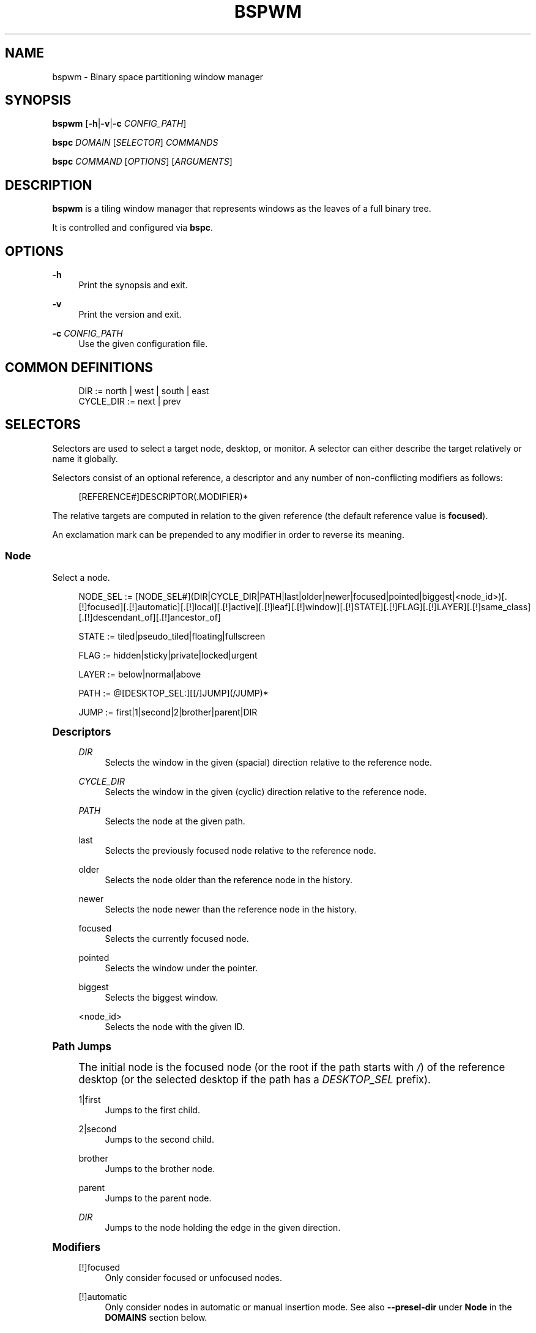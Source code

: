 '\" t
.\"     Title: bspwm
.\"    Author: [see the "Author" section]
.\" Generator: DocBook XSL Stylesheets v1.79.1 <http://docbook.sf.net/>
.\"      Date: 07/14/2017
.\"    Manual: Bspwm Manual
.\"    Source: Bspwm 0.9.3
.\"  Language: English
.\"
.TH "BSPWM" "1" "07/14/2017" "Bspwm 0\&.9\&.3" "Bspwm Manual"
.\" -----------------------------------------------------------------
.\" * Define some portability stuff
.\" -----------------------------------------------------------------
.\" ~~~~~~~~~~~~~~~~~~~~~~~~~~~~~~~~~~~~~~~~~~~~~~~~~~~~~~~~~~~~~~~~~
.\" http://bugs.debian.org/507673
.\" http://lists.gnu.org/archive/html/groff/2009-02/msg00013.html
.\" ~~~~~~~~~~~~~~~~~~~~~~~~~~~~~~~~~~~~~~~~~~~~~~~~~~~~~~~~~~~~~~~~~
.ie \n(.g .ds Aq \(aq
.el       .ds Aq '
.\" -----------------------------------------------------------------
.\" * set default formatting
.\" -----------------------------------------------------------------
.\" disable hyphenation
.nh
.\" disable justification (adjust text to left margin only)
.ad l
.\" -----------------------------------------------------------------
.\" * MAIN CONTENT STARTS HERE *
.\" -----------------------------------------------------------------
.SH "NAME"
bspwm \- Binary space partitioning window manager
.SH "SYNOPSIS"
.sp
\fBbspwm\fR [\fB\-h\fR|\fB\-v\fR|\fB\-c\fR \fICONFIG_PATH\fR]
.sp
\fBbspc\fR \fIDOMAIN\fR [\fISELECTOR\fR] \fICOMMANDS\fR
.sp
\fBbspc\fR \fICOMMAND\fR [\fIOPTIONS\fR] [\fIARGUMENTS\fR]
.SH "DESCRIPTION"
.sp
\fBbspwm\fR is a tiling window manager that represents windows as the leaves of a full binary tree\&.
.sp
It is controlled and configured via \fBbspc\fR\&.
.SH "OPTIONS"
.PP
\fB\-h\fR
.RS 4
Print the synopsis and exit\&.
.RE
.PP
\fB\-v\fR
.RS 4
Print the version and exit\&.
.RE
.PP
\fB\-c\fR \fICONFIG_PATH\fR
.RS 4
Use the given configuration file\&.
.RE
.SH "COMMON DEFINITIONS"
.sp
.if n \{\
.RS 4
.\}
.nf
DIR         := north | west | south | east
CYCLE_DIR   := next | prev
.fi
.if n \{\
.RE
.\}
.SH "SELECTORS"
.sp
Selectors are used to select a target node, desktop, or monitor\&. A selector can either describe the target relatively or name it globally\&.
.sp
Selectors consist of an optional reference, a descriptor and any number of non\-conflicting modifiers as follows:
.sp
.if n \{\
.RS 4
.\}
.nf
[REFERENCE#]DESCRIPTOR(\&.MODIFIER)*
.fi
.if n \{\
.RE
.\}
.sp
The relative targets are computed in relation to the given reference (the default reference value is \fBfocused\fR)\&.
.sp
An exclamation mark can be prepended to any modifier in order to reverse its meaning\&.
.SS "Node"
.sp
Select a node\&.
.sp
.if n \{\
.RS 4
.\}
.nf
NODE_SEL := [NODE_SEL#](DIR|CYCLE_DIR|PATH|last|older|newer|focused|pointed|biggest|<node_id>)[\&.[!]focused][\&.[!]automatic][\&.[!]local][\&.[!]active][\&.[!]leaf][\&.[!]window][\&.[!]STATE][\&.[!]FLAG][\&.[!]LAYER][\&.[!]same_class][\&.[!]descendant_of][\&.[!]ancestor_of]

STATE := tiled|pseudo_tiled|floating|fullscreen

FLAG := hidden|sticky|private|locked|urgent

LAYER := below|normal|above

PATH := @[DESKTOP_SEL:][[/]JUMP](/JUMP)*

JUMP := first|1|second|2|brother|parent|DIR
.fi
.if n \{\
.RE
.\}
.sp
.it 1 an-trap
.nr an-no-space-flag 1
.nr an-break-flag 1
.br
.ps +1
\fBDescriptors\fR
.RS 4
.PP
\fIDIR\fR
.RS 4
Selects the window in the given (spacial) direction relative to the reference node\&.
.RE
.PP
\fICYCLE_DIR\fR
.RS 4
Selects the window in the given (cyclic) direction relative to the reference node\&.
.RE
.PP
\fIPATH\fR
.RS 4
Selects the node at the given path\&.
.RE
.PP
last
.RS 4
Selects the previously focused node relative to the reference node\&.
.RE
.PP
older
.RS 4
Selects the node older than the reference node in the history\&.
.RE
.PP
newer
.RS 4
Selects the node newer than the reference node in the history\&.
.RE
.PP
focused
.RS 4
Selects the currently focused node\&.
.RE
.PP
pointed
.RS 4
Selects the window under the pointer\&.
.RE
.PP
biggest
.RS 4
Selects the biggest window\&.
.RE
.PP
<node_id>
.RS 4
Selects the node with the given ID\&.
.RE
.RE
.sp
.it 1 an-trap
.nr an-no-space-flag 1
.nr an-break-flag 1
.br
.ps +1
\fBPath Jumps\fR
.RS 4
.sp
The initial node is the focused node (or the root if the path starts with \fI/\fR) of the reference desktop (or the selected desktop if the path has a \fIDESKTOP_SEL\fR prefix)\&.
.PP
1|first
.RS 4
Jumps to the first child\&.
.RE
.PP
2|second
.RS 4
Jumps to the second child\&.
.RE
.PP
brother
.RS 4
Jumps to the brother node\&.
.RE
.PP
parent
.RS 4
Jumps to the parent node\&.
.RE
.PP
\fIDIR\fR
.RS 4
Jumps to the node holding the edge in the given direction\&.
.RE
.RE
.sp
.it 1 an-trap
.nr an-no-space-flag 1
.nr an-break-flag 1
.br
.ps +1
\fBModifiers\fR
.RS 4
.PP
[!]focused
.RS 4
Only consider focused or unfocused nodes\&.
.RE
.PP
[!]automatic
.RS 4
Only consider nodes in automatic or manual insertion mode\&. See also
\fB\-\-presel\-dir\fR
under
\fBNode\fR
in the
\fBDOMAINS\fR
section below\&.
.RE
.PP
[!]local
.RS 4
Only consider nodes in or not in the reference desktop\&.
.RE
.PP
[!]active
.RS 4
Only consider nodes in or not in the active desktop of their monitor\&.
.RE
.PP
[!]leaf
.RS 4
Only consider leaves or internal nodes\&.
.RE
.PP
[!]window
.RS 4
Only consider nodes that hold or don\(cqt hold a window\&.
.RE
.PP
[!](tiled|pseudo_tiled|floating|fullscreen)
.RS 4
Only consider windows in or not in the given state\&.
.RE
.PP
[!]same_class
.RS 4
Only consider windows that have or don\(cqt have the same class as the reference window\&.
.RE
.PP
[!]descendant_of
.RS 4
Only consider nodes that are or aren\(cqt descendants of the reference node\&.
.RE
.PP
[!]ancestor_of
.RS 4
Only consider nodes that are or aren\(cqt ancestors of the reference node\&.
.RE
.PP
[!](hidden|sticky|private|locked|urgent)
.RS 4
Only consider windows that have or don\(cqt have the given flag set\&.
.RE
.PP
[!](below|normal|above)
.RS 4
Only consider windows in or not in the given layer\&.
.RE
.RE
.SS "Desktop"
.sp
Select a desktop\&.
.sp
.if n \{\
.RS 4
.\}
.nf
DESKTOP_SEL := [DESKTOP_SEL#](CYCLE_DIR|last|older|newer|[MONITOR_SEL:](focused|^<n>)|<desktop_id>|<desktop_name>)[\&.[!]occupied][\&.[!]focused][\&.[!]urgent][\&.[!]local]
.fi
.if n \{\
.RE
.\}
.sp
.it 1 an-trap
.nr an-no-space-flag 1
.nr an-break-flag 1
.br
.ps +1
\fBDescriptors\fR
.RS 4
.PP
\fICYCLE_DIR\fR
.RS 4
Selects the desktop in the given direction relative to the reference desktop\&.
.RE
.PP
last
.RS 4
Selects the previously focused desktop relative to the reference desktop\&.
.RE
.PP
older
.RS 4
Selects the desktop older than the reference desktop in the history\&.
.RE
.PP
newer
.RS 4
Selects the desktop newer than the reference desktop in the history\&.
.RE
.PP
focused
.RS 4
Selects the currently focused desktop\&.
.RE
.PP
^<n>
.RS 4
Selects the nth desktop\&.
.RE
.PP
<desktop_id>
.RS 4
Selects the desktop with the given ID\&.
.RE
.PP
<desktop_name>
.RS 4
Selects the desktop with the given name\&.
.RE
.RE
.sp
.it 1 an-trap
.nr an-no-space-flag 1
.nr an-break-flag 1
.br
.ps +1
\fBModifiers\fR
.RS 4
.PP
[!]occupied
.RS 4
Only consider occupied or free desktops\&.
.RE
.PP
[!]focused
.RS 4
Only consider focused or unfocused desktops\&.
.RE
.PP
[!]urgent
.RS 4
Only consider urgent or non urgent desktops\&.
.RE
.PP
[!]local
.RS 4
Only consider desktops inside or outside of the reference monitor\&.
.RE
.RE
.SS "Monitor"
.sp
Select a monitor\&.
.sp
.if n \{\
.RS 4
.\}
.nf
MONITOR_SEL := [MONITOR_SEL#](DIR|CYCLE_DIR|last|older|newer|focused|primary|^<n>|<monitor_id>|<monitor_name>)[\&.[!]occupied][\&.[!]focused]
.fi
.if n \{\
.RE
.\}
.sp
.it 1 an-trap
.nr an-no-space-flag 1
.nr an-break-flag 1
.br
.ps +1
\fBDescriptors\fR
.RS 4
.PP
\fIDIR\fR
.RS 4
Selects the monitor in the given (spacial) direction relative to the reference monitor\&.
.RE
.PP
\fICYCLE_DIR\fR
.RS 4
Selects the monitor in the given (cyclic) direction relative to the reference monitor\&.
.RE
.PP
last
.RS 4
Selects the previously focused monitor relative to the reference monitor\&.
.RE
.PP
older
.RS 4
Selects the monitor older than the reference monitor in the history\&.
.RE
.PP
newer
.RS 4
Selects the monitor newer than the reference monitor in the history\&.
.RE
.PP
focused
.RS 4
Selects the currently focused monitor\&.
.RE
.PP
primary
.RS 4
Selects the primary monitor\&.
.RE
.PP
^<n>
.RS 4
Selects the nth monitor\&.
.RE
.PP
<monitor_id>
.RS 4
Selects the monitor with the given ID\&.
.RE
.PP
<monitor_name>
.RS 4
Selects the monitor with the given name\&.
.RE
.RE
.sp
.it 1 an-trap
.nr an-no-space-flag 1
.nr an-break-flag 1
.br
.ps +1
\fBModifiers\fR
.RS 4
.PP
[!]occupied
.RS 4
Only consider monitors where the focused desktop is occupied or free\&.
.RE
.PP
[!]focused
.RS 4
Only consider focused or unfocused monitors\&.
.RE
.RE
.SH "WINDOW STATES"
.PP
tiled
.RS 4
Its size and position are determined by the splitting type and ratio of each node of its path in the window tree\&.
.RE
.PP
pseudo_tiled
.RS 4
Has an unrestricted size while being centered in its tiling space\&.
.RE
.PP
floating
.RS 4
Can be moved/resized freely\&. Although it doesn\(cqt occupy any tiling space, it is still part of the window tree\&.
.RE
.PP
fullscreen
.RS 4
Fills its monitor rectangle and has no borders\&. It is send in the ABOVE layer by default\&.
.RE
.SH "NODE FLAGS"
.PP
hidden
.RS 4
Is hidden and doesn\(cqt occupy any tiling space\&.
.RE
.PP
sticky
.RS 4
Stays in the focused desktop of its monitor\&.
.RE
.PP
private
.RS 4
Tries to keep the same tiling position/size\&.
.RE
.PP
locked
.RS 4
Ignores the
\fBnode \-\-close\fR
message\&.
.RE
.PP
urgent
.RS 4
Has its urgency hint set\&. This flag is set externally\&.
.RE
.SH "STACKING LAYERS"
.sp
There\(cqs three stacking layers: BELOW, NORMAL and ABOVE\&.
.sp
In each layer, the window are orderered as follow: tiled & pseudo\-tiled < fullscreen < floating\&.
.SH "DOMAINS"
.SS "Node"
.sp
.it 1 an-trap
.nr an-no-space-flag 1
.nr an-break-flag 1
.br
.ps +1
\fBGeneral Syntax\fR
.RS 4
.sp
node [\fINODE_SEL\fR] \fICOMMANDS\fR
.sp
If \fINODE_SEL\fR is omitted, \fBfocused\fR is assumed\&.
.RE
.sp
.it 1 an-trap
.nr an-no-space-flag 1
.nr an-break-flag 1
.br
.ps +1
\fBCommands\fR
.RS 4
.PP
\fB\-f\fR, \fB\-\-focus\fR [\fINODE_SEL\fR]
.RS 4
Focus the selected or given node\&.
.RE
.PP
\fB\-a\fR, \fB\-\-activate\fR [\fINODE_SEL\fR]
.RS 4
Activate the selected or given node\&.
.RE
.PP
\fB\-d\fR, \fB\-\-to\-desktop\fR \fIDESKTOP_SEL\fR
.RS 4
Send the selected node to the given desktop\&.
.RE
.PP
\fB\-m\fR, \fB\-\-to\-monitor\fR \fIMONITOR_SEL\fR
.RS 4
Send the selected node to the given monitor\&.
.RE
.PP
\fB\-n\fR, \fB\-\-to\-node\fR \fINODE_SEL\fR
.RS 4
Transplant the selected node to the given node\&.
.RE
.PP
\fB\-s\fR, \fB\-\-swap\fR \fINODE_SEL\fR
.RS 4
Swap the selected node with the given node\&.
.RE
.PP
\fB\-p\fR, \fB\-\-presel\-dir\fR [~]\fIDIR\fR|cancel
.RS 4
Preselect the splitting area of the selected node (or cancel the preselection)\&. If
\fB~\fR
is prepended to
\fIDIR\fR
and the current preselection direction matches
\fIDIR\fR, then the argument is interpreted as
\fBcancel\fR\&. A node with a preselected area is said to be in "manual insertion mode"\&.
.RE
.PP
\fB\-o\fR, \fB\-\-presel\-ratio\fR \fIRATIO\fR
.RS 4
Set the splitting ratio of the preselection area\&.
.RE
.PP
\fB\-v\fR, \fB\-\-move\fR \fIdx\fR \fIdy\fR
.RS 4
Move the selected window by
\fIdx\fR
pixels horizontally and
\fIdy\fR
pixels vertically\&.
.RE
.PP
\fB\-z\fR, \fB\-\-resize\fR top|left|bottom|right|top_left|top_right|bottom_right|bottom_left \fIdx\fR \fIdy\fR
.RS 4
Resize the selected window by moving the given handle by
\fIdx\fR
pixels horizontally and
\fIdy\fR
pixels vertically\&.
.RE
.PP
\fB\-r\fR, \fB\-\-ratio\fR \fIRATIO\fR|(+|\-)(\fIPIXELS\fR|\fIFRACTION\fR)
.RS 4
Set the splitting ratio of the selected node (0 <
\fIRATIO\fR
< 1)\&.
.RE
.PP
\fB\-R\fR, \fB\-\-rotate\fR \fI90|270|180\fR
.RS 4
Rotate the tree rooted at the selected node\&.
.RE
.PP
\fB\-F\fR, \fB\-\-flip\fR \fIhorizontal|vertical\fR
.RS 4
Flip the the tree rooted at selected node\&.
.RE
.PP
\fB\-E\fR, \fB\-\-equalize\fR
.RS 4
Reset the split ratios of the tree rooted at the selected node to their default value\&.
.RE
.PP
\fB\-B\fR, \fB\-\-balance\fR
.RS 4
Adjust the split ratios of the tree rooted at the selected node so that all windows occupy the same area\&.
.RE
.PP
\fB\-C\fR, \fB\-\-circulate\fR forward|backward
.RS 4
Circulate the windows of the tree rooted at the selected node\&.
.RE
.PP
\fB\-t\fR, \fB\-\-state\fR [~](tiled|pseudo_tiled|floating|fullscreen)
.RS 4
Set the state of the selected window\&. If
\fB~\fR
is present and the current state matches the given state, then the argument is interpreted as the last state\&.
.RE
.PP
\fB\-g\fR, \fB\-\-flag\fR hidden|sticky|private|locked[=on|off]
.RS 4
Set or toggle the given flag for the selected node\&.
.RE
.PP
\fB\-l\fR, \fB\-\-layer\fR below|normal|above
.RS 4
Set the stacking layer of the selected window\&.
.RE
.PP
\fB\-i\fR, \fB\-\-insert\-receptacle\fR
.RS 4
Insert a receptacle node at the selected node\&.
.RE
.PP
\fB\-c\fR, \fB\-\-close\fR
.RS 4
Close the windows rooted at the selected node\&.
.RE
.PP
\fB\-k\fR, \fB\-\-kill\fR
.RS 4
Kill the windows rooted at the selected node\&.
.RE
.RE
.SS "Desktop"
.sp
.it 1 an-trap
.nr an-no-space-flag 1
.nr an-break-flag 1
.br
.ps +1
\fBGeneral Syntax\fR
.RS 4
.sp
desktop [\fIDESKTOP_SEL\fR] \fICOMMANDS\fR
.sp
If \fIDESKTOP_SEL\fR is omitted, \fBfocused\fR is assumed\&.
.RE
.sp
.it 1 an-trap
.nr an-no-space-flag 1
.nr an-break-flag 1
.br
.ps +1
\fBCOMMANDS\fR
.RS 4
.PP
\fB\-f\fR, \fB\-\-focus\fR [\fIDESKTOP_SEL\fR]
.RS 4
Focus the selected or given desktop\&.
.RE
.PP
\fB\-a\fR, \fB\-\-activate\fR [\fIDESKTOP_SEL\fR]
.RS 4
Activate the selected or given desktop\&.
.RE
.PP
\fB\-m\fR, \fB\-\-to\-monitor\fR \fIMONITOR_SEL\fR
.RS 4
Send the selected desktop to the given monitor\&.
.RE
.PP
\fB\-l\fR, \fB\-\-layout\fR \fICYCLE_DIR\fR|monocle|tiled
.RS 4
Set or cycle the layout of the selected desktop\&.
.RE
.PP
\fB\-n\fR, \fB\-\-rename\fR <new_name>
.RS 4
Rename the selected desktop\&.
.RE
.PP
\fB\-s\fR, \fB\-\-swap\fR \fIDESKTOP_SEL\fR
.RS 4
Swap the selected desktop with the given desktop\&.
.RE
.PP
\fB\-b\fR, \fB\-\-bubble\fR \fICYCLE_DIR\fR
.RS 4
Bubble the selected desktop in the given direction\&.
.RE
.PP
\fB\-r\fR, \fB\-\-remove\fR
.RS 4
Remove the selected desktop\&.
.RE
.RE
.SS "Monitor"
.sp
.it 1 an-trap
.nr an-no-space-flag 1
.nr an-break-flag 1
.br
.ps +1
\fBGeneral Syntax\fR
.RS 4
.sp
monitor [\fIMONITOR_SEL\fR] \fICOMMANDS\fR
.sp
If \fIMONITOR_SEL\fR is omitted, \fBfocused\fR is assumed\&.
.RE
.sp
.it 1 an-trap
.nr an-no-space-flag 1
.nr an-break-flag 1
.br
.ps +1
\fBCommands\fR
.RS 4
.PP
\fB\-f\fR, \fB\-\-focus\fR [\fIMONITOR_SEL\fR]
.RS 4
Focus the selected or given monitor\&.
.RE
.PP
\fB\-s\fR, \fB\-\-swap\fR \fIMONITOR_SEL\fR
.RS 4
Swap the selected monitor with the given monitor\&.
.RE
.PP
\fB\-a\fR, \fB\-\-add\-desktops\fR <name>\&...
.RS 4
Create desktops with the given names in the selected monitor\&.
.RE
.PP
\fB\-o\fR, \fB\-\-reorder\-desktops\fR <name>\&...
.RS 4
Reorder the desktops of the selected monitor to match the given order\&.
.RE
.PP
\fB\-d\fR, \fB\-\-reset\-desktops\fR <name>\&...
.RS 4
Rename, add or remove desktops depending on whether the number of given names is equal, superior or inferior to the number of existing desktops\&.
.RE
.PP
\fB\-g\fR, \fB\-\-rectangle\fR WxH+X+Y
.RS 4
Set the rectangle of the selected monitor\&.
.RE
.PP
\fB\-n\fR, \fB\-\-rename\fR <new_name>
.RS 4
Rename the selected monitor\&.
.RE
.PP
\fB\-r\fR, \fB\-\-remove\fR
.RS 4
Remove the selected monitor\&.
.RE
.RE
.SS "Query"
.sp
.it 1 an-trap
.nr an-no-space-flag 1
.nr an-break-flag 1
.br
.ps +1
\fBGeneral Syntax\fR
.RS 4
.sp
query \fICOMMANDS\fR [\fIOPTIONS\fR]
.RE
.sp
.it 1 an-trap
.nr an-no-space-flag 1
.nr an-break-flag 1
.br
.ps +1
\fBCommands\fR
.RS 4
.sp
The optional selectors are references\&.
.PP
\fB\-N\fR, \fB\-\-nodes\fR [\fINODE_SEL\fR]
.RS 4
List the IDs of the matching nodes\&.
.RE
.PP
\fB\-D\fR, \fB\-\-desktops\fR [\fIDESKTOP_SEL\fR]
.RS 4
List the IDs (or names) of the matching desktops\&.
.RE
.PP
\fB\-M\fR, \fB\-\-monitors\fR [\fIMONITOR_SEL\fR]
.RS 4
List the IDs (or names) of the matching monitors\&.
.RE
.PP
\fB\-T\fR, \fB\-\-tree\fR
.RS 4
Print a JSON representation of the matching item\&.
.RE
.RE
.sp
.it 1 an-trap
.nr an-no-space-flag 1
.nr an-break-flag 1
.br
.ps +1
\fBOptions\fR
.RS 4
.PP
\fB\-m\fR,\fB\-\-monitor\fR [\fIMONITOR_SEL\fR], \fB\-d\fR,\fB\-\-desktop\fR [\fIDESKTOP_SEL\fR], \fB\-n\fR, \fB\-\-node\fR [\fINODE_SEL\fR]
.RS 4
Constrain matches to the selected monitor, desktop or node\&. The descriptor can be omitted for
\fI\-M\fR,
\fI\-D\fR
and
\fI\-N\fR\&.
.RE
.PP
\fB\-\-names\fR
.RS 4
Print names instead of IDs\&.
.RE
.RE
.SS "Wm"
.sp
.it 1 an-trap
.nr an-no-space-flag 1
.nr an-break-flag 1
.br
.ps +1
\fBGeneral Syntax\fR
.RS 4
.sp
wm \fICOMMANDS\fR
.RE
.sp
.it 1 an-trap
.nr an-no-space-flag 1
.nr an-break-flag 1
.br
.ps +1
\fBCommands\fR
.RS 4
.PP
\fB\-d\fR, \fB\-\-dump\-state\fR
.RS 4
Dump the current world state on standard output\&.
.RE
.PP
\fB\-l\fR, \fB\-\-load\-state\fR <file_path>
.RS 4
Load a world state from the given file\&.
.RE
.PP
\fB\-a\fR, \fB\-\-add\-monitor\fR <name> WxH+X+Y
.RS 4
Add a monitor for the given name and rectangle\&.
.RE
.PP
\fB\-o\fR, \fB\-\-adopt\-orphans\fR
.RS 4
Manage all the unmanaged windows remaining from a previous session\&.
.RE
.PP
\fB\-h\fR, \fB\-\-record\-history\fR on|off
.RS 4
Enable or disable the recording of node focus history\&.
.RE
.PP
\fB\-g\fR, \fB\-\-get\-status\fR
.RS 4
Print the current status information\&.
.RE
.RE
.SS "Rule"
.sp
.it 1 an-trap
.nr an-no-space-flag 1
.nr an-break-flag 1
.br
.ps +1
\fBGeneral Syntax\fR
.RS 4
.sp
rule \fICOMMANDS\fR
.RE
.sp
.it 1 an-trap
.nr an-no-space-flag 1
.nr an-break-flag 1
.br
.ps +1
\fBCommands\fR
.RS 4
.PP
\fB\-a\fR, \fB\-\-add\fR (<class_name>|*)[:(<instance_name>|*)] [\fB\-o\fR|\fB\-\-one\-shot\fR] [monitor=MONITOR_SEL|desktop=DESKTOP_SEL|node=NODE_SEL] [state=STATE] [layer=LAYER] [split_dir=DIR] [split_ratio=RATIO] [(hidden|sticky|private|locked|center|follow|manage|focus|border)=(on|off)] [rectangle=WxH+X+Y]
.RS 4
Create a new rule\&.
.RE
.PP
\fB\-r\fR, \fB\-\-remove\fR ^<n>|head|tail|(<class_name>|*)[:(<instance_name>|*)]\&...
.RS 4
Remove the given rules\&.
.RE
.PP
\fB\-l\fR, \fB\-\-list\fR
.RS 4
List the rules\&.
.RE
.RE
.SS "Config"
.sp
.it 1 an-trap
.nr an-no-space-flag 1
.nr an-break-flag 1
.br
.ps +1
\fBGeneral Syntax\fR
.RS 4
.PP
config [\-m \fIMONITOR_SEL\fR|\-d \fIDESKTOP_SEL\fR|\-n \fINODE_SEL\fR] <setting> [<value>]
.RS 4
Get or set the value of <setting>\&.
.RE
.RE
.SS "Subscribe"
.sp
.it 1 an-trap
.nr an-no-space-flag 1
.nr an-break-flag 1
.br
.ps +1
\fBGeneral Syntax\fR
.RS 4
.PP
subscribe (all|report|monitor|desktop|node|\&...)*
.RS 4
Continuously print status information\&. See the
\fBEVENTS\fR
section for the detailed description of each event\&.
.RE
.RE
.SS "Quit"
.sp
.it 1 an-trap
.nr an-no-space-flag 1
.nr an-break-flag 1
.br
.ps +1
\fBGeneral Syntax\fR
.RS 4
.PP
quit [<status>]
.RS 4
Quit with an optional exit status\&.
.RE
.RE
.SH "EXIT CODES"
.sp
If the server can\(cqt handle a message, \fBbspc\fR will return with a non\-zero exit code\&.
.SH "SETTINGS"
.sp
Colors are in the form \fI#RRGGBB\fR, booleans are \fItrue\fR, \fIon\fR, \fIfalse\fR or \fIoff\fR\&.
.sp
All the boolean settings are \fIfalse\fR by default unless stated otherwise\&.
.SS "Global Settings"
.PP
\fInormal_border_color\fR
.RS 4
Color of the border of an unfocused window\&.
.RE
.PP
\fIactive_border_color\fR
.RS 4
Color of the border of a focused window of an unfocused monitor\&.
.RE
.PP
\fIfocused_border_color\fR
.RS 4
Color of the border of a focused window of a focused monitor\&.
.RE
.PP
\fIpresel_feedback_color\fR
.RS 4
Color of the
\fBnode \-\-presel\-{dir,ratio}\fR
message feedback area\&.
.RE
.PP
\fIsplit_ratio\fR
.RS 4
Default split ratio\&.
.RE
.PP
\fIstatus_prefix\fR
.RS 4
Prefix prepended to each of the status lines\&.
.RE
.PP
\fIexternal_rules_command\fR
.RS 4
External command used to retrieve rule consequences\&. The command will receive the following arguments: window ID, class and instance names, monitor, desktop and node selectors\&. The output of that command must have the following format:
\fBkey1=value1 key2=value2 \&...\fR
(the valid key/value pairs are given in the description of the
\fIrule\fR
command)\&.
.RE
.PP
\fIinitial_polarity\fR
.RS 4
On which child should a new window be attached when adding a window on a single window tree in automatic mode\&. Accept the following values:
\fBfirst_child\fR,
\fBsecond_child\fR\&.
.RE
.PP
\fIdirectional_focus_tightness\fR
.RS 4
The tightness of the algorithm used to decide whether a window is on the
\fIDIR\fR
side of another window\&. Accept the following values:
\fBhigh\fR,
\fBlow\fR\&.
.RE
.PP
\fIborderless_monocle\fR
.RS 4
Remove borders of tiled windows for the
\fBmonocle\fR
desktop layout\&.
.RE
.PP
\fIgapless_monocle\fR
.RS 4
Remove gaps of tiled windows for the
\fBmonocle\fR
desktop layout\&.
.RE
.PP
\fIpaddingless_monocle\fR
.RS 4
Remove padding space for the
\fBmonocle\fR
desktop layout\&.
.RE
.PP
\fIsingle_monocle\fR
.RS 4
Set the desktop layout to
\fBmonocle\fR
if there\(cqs only one tiled window in the tree\&.
.RE
.PP
\fIpointer_motion_interval\fR
.RS 4
The minimum interval, in milliseconds, between two motion notify events\&.
.RE
.PP
\fIpointer_modifier\fR
.RS 4
Keyboard modifier used for moving or resizing windows\&. Accept the following values:
\fBshift\fR,
\fBcontrol\fR,
\fBlock\fR,
\fBmod1\fR,
\fBmod2\fR,
\fBmod3\fR,
\fBmod4\fR,
\fBmod5\fR\&.
.RE
.PP
\fIpointer_action1\fR, \fIpointer_action2\fR, \fIpointer_action3\fR
.RS 4
Action performed when pressing
\fIpointer_modifier\fR
+
\fIbutton<n>\fR\&. Accept the following values:
\fBmove\fR,
\fBresize_side\fR,
\fBresize_corner\fR,
\fBfocus\fR,
\fBnone\fR\&.
.RE
.PP
\fIclick_to_focus\fR
.RS 4
Button used for focusing a window (or a monitor)\&. The possible values are:
\fBbutton1\fR,
\fBbutton2\fR,
\fBbutton3\fR,
\fBany\fR,
\fBnone\fR\&.
.RE
.PP
\fIswallow_first_click\fR
.RS 4
Don\(cqt replay the click that makes a window focused if
\fIclick_to_focus\fR
isn\(cqt
\fBnone\fR\&.
.RE
.PP
\fIfocus_follows_pointer\fR
.RS 4
Focus the window under the pointer\&.
.RE
.PP
\fIpointer_follows_focus\fR
.RS 4
When focusing a window, put the pointer at its center\&.
.RE
.PP
\fIpointer_follows_monitor\fR
.RS 4
When focusing a monitor, put the pointer at its center\&.
.RE
.PP
\fIignore_ewmh_focus\fR
.RS 4
Ignore EWMH focus requests coming from applications\&.
.RE
.PP
\fIcenter_pseudo_tiled\fR
.RS 4
Center pseudo tiled windows into their tiling rectangles\&. Defaults to
\fItrue\fR\&.
.RE
.PP
\fIhonor_size_hints\fR
.RS 4
Apply ICCCM window size hints\&.
.RE
.PP
\fIremove_disabled_monitors\fR
.RS 4
Consider disabled monitors as disconnected\&.
.RE
.PP
\fIremove_unplugged_monitors\fR
.RS 4
Remove unplugged monitors\&.
.RE
.PP
\fImerge_overlapping_monitors\fR
.RS 4
Merge overlapping monitors (the bigger remains)\&.
.RE
.SS "Monitor and Desktop Settings"
.PP
\fItop_padding\fR, \fIright_padding\fR, \fIbottom_padding\fR, \fIleft_padding\fR
.RS 4
Padding space added at the sides of the monitor or desktop\&.
.RE
.SS "Desktop Settings"
.PP
\fIwindow_gap\fR
.RS 4
Size of the gap that separates windows\&.
.RE
.SS "Node Settings"
.PP
\fIborder_width\fR
.RS 4
Window border width\&.
.RE
.SH "POINTER BINDINGS"
.PP
\fIclick_to_focus\fR
.RS 4
Focus the window (or the monitor) under the pointer if the value isn\(cqt
\fBnone\fR\&.
.RE
.PP
\fIpointer_modifier\fR + \fIbutton1\fR
.RS 4
Move the window under the pointer\&.
.RE
.PP
\fIpointer_modifier\fR + \fIbutton2\fR
.RS 4
Resize the window under the pointer by dragging the nearest side\&.
.RE
.PP
\fIpointer_modifier\fR + \fIbutton3\fR
.RS 4
Resize the window under the pointer by dragging the nearest corner\&.
.RE
.sp
The behavior of \fIpointer_modifier\fR + \fIbutton<n>\fR can be modified through the \fIpointer_action<n>\fR setting\&.
.SH "EVENTS"
.PP
\fIreport\fR
.RS 4
See the next section for the description of the format\&.
.RE
.PP
\fImonitor_add <monitor_id> <monitor_name> <monitor_geometry>\fR
.RS 4
A monitor is added\&.
.RE
.PP
\fImonitor_rename <monitor_id> <old_name> <new_name>\fR
.RS 4
A monitor is renamed\&.
.RE
.PP
\fImonitor_remove <monitor_id>\fR
.RS 4
A monitor is removed\&.
.RE
.PP
\fImonitor_swap <src_monitor_id> <dst_monitor_id>\fR
.RS 4
A monitor is swapped\&.
.RE
.PP
\fImonitor_focus <monitor_id>\fR
.RS 4
A monitor is focused\&.
.RE
.PP
\fImonitor_geometry <monitor_id> <monitor_geometry>\fR
.RS 4
The geometry of a monitor changed\&.
.RE
.PP
\fIdesktop_add <monitor_id> <desktop_id> <desktop_name>\fR
.RS 4
A desktop is added\&.
.RE
.PP
\fIdesktop_rename <monitor_id> <desktop_id> <old_name> <new_name>\fR
.RS 4
A desktop is renamed\&.
.RE
.PP
\fIdesktop_remove <monitor_id> <desktop_id>\fR
.RS 4
A desktop is removed\&.
.RE
.PP
\fIdesktop_swap <src_monitor_id> <src_desktop_id> <dst_monitor_id> <dst_desktop_id>\fR
.RS 4
A desktop is swapped\&.
.RE
.PP
\fIdesktop_transfer <src_monitor_id> <src_desktop_id> <dst_monitor_id>\fR
.RS 4
A desktop is transferred\&.
.RE
.PP
\fIdesktop_focus <monitor_id> <desktop_id>\fR
.RS 4
A desktop is focused\&.
.RE
.PP
\fIdesktop_activate <monitor_id> <desktop_id>\fR
.RS 4
A desktop is activated\&.
.RE
.PP
\fIdesktop_layout <monitor_id> <desktop_id> tiled|monocle\fR
.RS 4
The layout of a desktop changed\&.
.RE
.PP
\fInode_manage <monitor_id> <desktop_id> <node_id> <ip_id>\fR
.RS 4
A window is managed\&.
.RE
.PP
\fInode_unmanage <monitor_id> <desktop_id> <node_id>\fR
.RS 4
A window is unmanaged\&.
.RE
.PP
\fInode_swap <src_monitor_id> <src_desktop_id> <src_node_id> <dst_monitor_id> <dst_desktop_id> <dst_node_id>\fR
.RS 4
A node is swapped\&.
.RE
.PP
\fInode_transfer <src_monitor_id> <src_desktop_id> <src_node_id> <dst_monitor_id> <dst_desktop_id> <dst_node_id>\fR
.RS 4
A node is transferred\&.
.RE
.PP
\fInode_focus <monitor_id> <desktop_id> <node_id>\fR
.RS 4
A node is focused\&.
.RE
.PP
\fInode_activate <monitor_id> <desktop_id> <node_id>\fR
.RS 4
A node is activated\&.
.RE
.PP
\fInode_presel <monitor_id> <desktop_id> <node_id> (dir DIR|ratio RATIO|cancel)\fR
.RS 4
A node is preselected\&.
.RE
.PP
\fInode_stack <node_id_1> below|above <node_id_2>\fR
.RS 4
A node is stacked below or above another node\&.
.RE
.PP
\fInode_geometry <monitor_id> <desktop_id> <node_id> <node_geometry>\fR
.RS 4
The geometry of a window changed\&.
.RE
.PP
\fInode_state <monitor_id> <desktop_id> <node_id> tiled|pseudo_tiled|floating|fullscreen on|off\fR
.RS 4
The state of a window changed\&.
.RE
.PP
\fInode_flag <monitor_id> <desktop_id> <node_id> hidden|sticky|private|locked|urgent on|off\fR
.RS 4
One of the flags of a node changed\&.
.RE
.PP
\fInode_layer <monitor_id> <desktop_id> <node_id> below|normal|above\fR
.RS 4
The layer of a window changed\&.
.RE
.PP
\fIpointer_action <monitor_id> <desktop_id> <node_id> move|resize_corner|resize_side begin|end\fR
.RS 4
A pointer action occured\&.
.RE
.sp
Please note that \fBbspwm\fR initializes monitors before it reads messages on its socket, therefore the initial monitor events can\(cqt be received\&.
.SH "REPORT FORMAT"
.sp
Each report event message is composed of items separated by colons\&.
.sp
Each item has the form \fI<type><value>\fR where \fI<type>\fR is the first character of the item\&.
.PP
\fIM<monitor_name>\fR
.RS 4
Focused monitor\&.
.RE
.PP
\fIm<monitor_name>\fR
.RS 4
Unfocused monitor\&.
.RE
.PP
\fIO<desktop_name>\fR
.RS 4
Occupied focused desktop\&.
.RE
.PP
\fIo<desktop_name>\fR
.RS 4
Occupied unfocused desktop\&.
.RE
.PP
\fIF<desktop_name>\fR
.RS 4
Free focused desktop\&.
.RE
.PP
\fIf<desktop_name>\fR
.RS 4
Free unfocused desktop\&.
.RE
.PP
\fIU<desktop_name>\fR
.RS 4
Urgent focused desktop\&.
.RE
.PP
\fIu<desktop_name>\fR
.RS 4
Urgent unfocused desktop\&.
.RE
.PP
\fIL(T|M)\fR
.RS 4
Layout of the focused desktop of a monitor\&.
.RE
.PP
\fIT(T|P|F|=|@)\fR
.RS 4
State of the focused node of a focused desktop\&.
.RE
.PP
\fIG(S?P?L?)\fR
.RS 4
Active flags of the focused node of a focused desktop\&.
.RE
.SH "ENVIRONMENT VARIABLES"
.PP
\fIBSPWM_SOCKET\fR
.RS 4
The path of the socket used for the communication between
\fBbspc\fR
and
\fBbspwm\fR\&. If it isn\(cqt defined, then the following path is used:
\fI/tmp/bspwm<host_name>_<display_number>_<screen_number>\-socket\fR\&.
.RE
.SH "CONTRIBUTORS"
.sp
.RS 4
.ie n \{\
\h'-04'\(bu\h'+03'\c
.\}
.el \{\
.sp -1
.IP \(bu 2.3
.\}
Steven Allen <steven at stebalien\&.com>
.RE
.sp
.RS 4
.ie n \{\
\h'-04'\(bu\h'+03'\c
.\}
.el \{\
.sp -1
.IP \(bu 2.3
.\}
Thomas Adam <thomas at xteddy\&.org>
.RE
.sp
.RS 4
.ie n \{\
\h'-04'\(bu\h'+03'\c
.\}
.el \{\
.sp -1
.IP \(bu 2.3
.\}
Ivan Kanakarakis <ivan\&.kanak at gmail\&.com>
.RE
.SH "AUTHOR"
.sp
Bastien Dejean <nihilhill at gmail\&.com>
